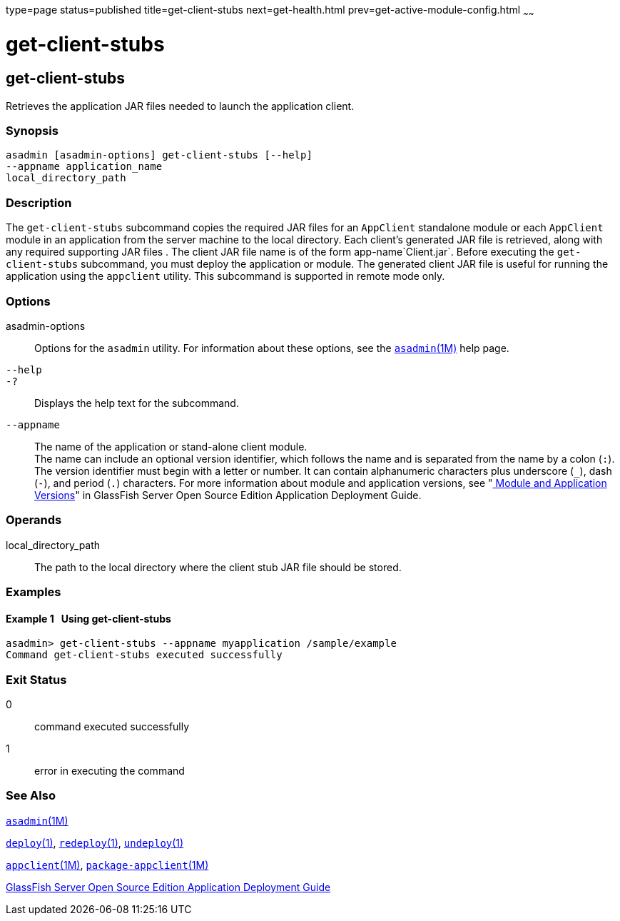 type=page
status=published
title=get-client-stubs
next=get-health.html
prev=get-active-module-config.html
~~~~~~

get-client-stubs
================

[[get-client-stubs-1]][[GSRFM00140]][[get-client-stubs]]

get-client-stubs
----------------

Retrieves the application JAR files needed to launch the application
client.

[[sthref1227]]

=== Synopsis

[source]
----
asadmin [asadmin-options] get-client-stubs [--help]
--appname application_name
local_directory_path
----

[[sthref1228]]

=== Description

The `get-client-stubs` subcommand copies the required JAR files for an
`AppClient` standalone module or each `AppClient` module in an
application from the server machine to the local directory. Each
client's generated JAR file is retrieved, along with any required
supporting JAR files . The client JAR file name is of the form
app-name`Client.jar`. Before executing the `get-client-stubs`
subcommand, you must deploy the application or module. The generated
client JAR file is useful for running the application using the
`appclient` utility. This subcommand is supported in remote mode only.

[[sthref1229]]

=== Options

asadmin-options::
  Options for the `asadmin` utility. For information about these
  options, see the link:asadmin.html#asadmin-1m[`asadmin`(1M)] help page.
`--help`::
`-?`::
  Displays the help text for the subcommand.
`--appname`::
  The name of the application or stand-alone client module. +
  The name can include an optional version identifier, which follows the
  name and is separated from the name by a colon (`:`). The version
  identifier must begin with a letter or number. It can contain
  alphanumeric characters plus underscore (`_`), dash (`-`), and period
  (`.`) characters. For more information about module and application
  versions, see "link:../application-deployment-guide/overview.html#GSDPG00324[
  Module and Application Versions]" in
  GlassFish Server Open Source Edition Application Deployment Guide.

[[sthref1230]]

=== Operands

local_directory_path::
  The path to the local directory where the client stub JAR file should
  be stored.

[[sthref1231]]

=== Examples

[[GSRFM622]][[sthref1232]]

==== Example 1   Using get-client-stubs

[source]
----
asadmin> get-client-stubs --appname myapplication /sample/example
Command get-client-stubs executed successfully
----

[[sthref1233]]

=== Exit Status

0::
  command executed successfully
1::
  error in executing the command

[[sthref1234]]

=== See Also

link:asadmin.html#asadmin-1m[`asadmin`(1M)]

link:deploy.html#deploy-1[`deploy`(1)],
link:redeploy.html#redeploy-1[`redeploy`(1)],
link:undeploy.html#undeploy-1[`undeploy`(1)]

link:appclient.html#appclient-1m[`appclient`(1M)],
link:package-appclient.html#package-appclient-1m[`package-appclient`(1M)]

link:../application-deployment-guide/toc.html#GSDPG[GlassFish Server Open Source Edition Application Deployment
Guide]


